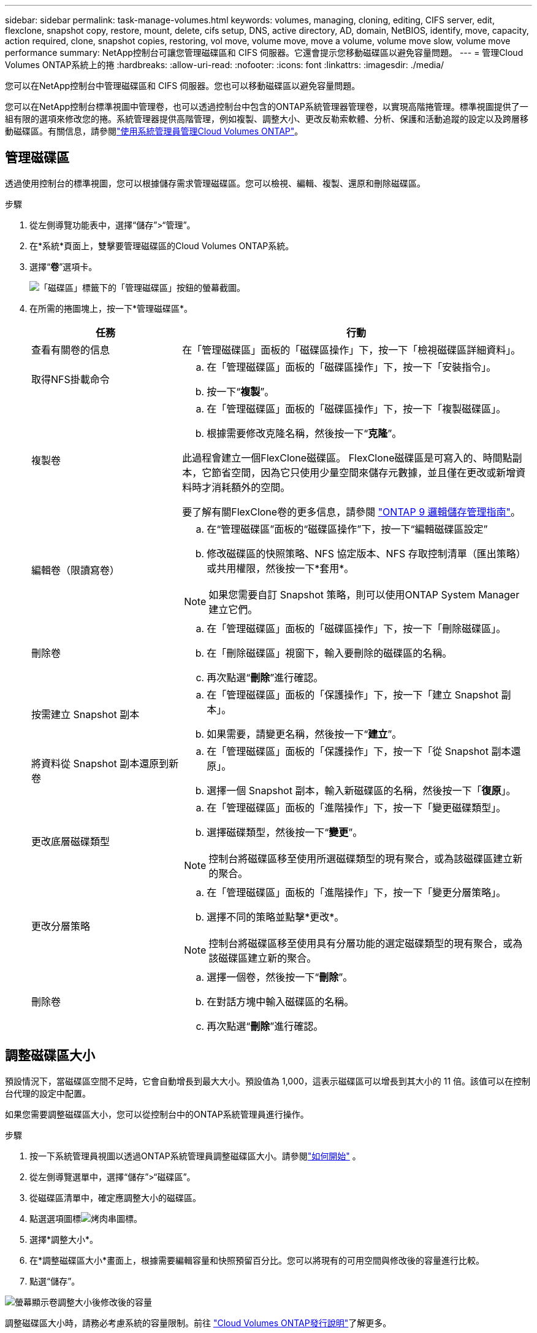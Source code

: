 ---
sidebar: sidebar 
permalink: task-manage-volumes.html 
keywords: volumes, managing, cloning, editing, CIFS server, edit, flexclone, snapshot copy, restore, mount, delete, cifs setup, DNS, active directory, AD, domain, NetBIOS, identify, move, capacity, action required, clone, snapshot copies, restoring, vol move, volume move, move a volume, volume move slow, volume move performance 
summary: NetApp控制台可讓您管理磁碟區和 CIFS 伺服器。它還會提示您移動磁碟區以避免容量問題。 
---
= 管理Cloud Volumes ONTAP系統上的捲
:hardbreaks:
:allow-uri-read: 
:nofooter: 
:icons: font
:linkattrs: 
:imagesdir: ./media/


[role="lead"]
您可以在NetApp控制台中管理磁碟區和 CIFS 伺服器。您也可以移動磁碟區以避免容量問題。

您可以在NetApp控制台標準視圖中管理卷，也可以透過控制台中包含的ONTAP系統管理器管理卷，以實現高階捲管理。標準視圖提供了一組有限的選項來修改您的捲。系統管理器提供高階管理，例如複製、調整大小、更改反勒索軟體、分析、保護和活動追蹤的設定以及跨層移動磁碟區。有關信息，請參閱link:task-administer-advanced-view.html["使用系統管理員管理Cloud Volumes ONTAP"]。



== 管理磁碟區

透過使用控制台的標準視圖，您可以根據儲存需求管理磁碟區。您可以檢視、編輯、複製、還原和刪除磁碟區。

.步驟
. 從左側導覽功能表中，選擇“儲存”>“管理”。
. 在*系統*頁面上，雙擊要管理磁碟區的Cloud Volumes ONTAP系統。
. 選擇“*卷*”選項卡。
+
image:screenshot_manage_vol_button.png["「磁碟區」標籤下的「管理磁碟區」按鈕的螢幕截圖。"]

. 在所需的捲圖塊上，按一下*管理磁碟區*。
+
[cols="30,70"]
|===
| 任務 | 行動 


| 查看有關卷的信息 | 在「管理磁碟區」面板的「磁碟區操作」下，按一下「檢視磁碟區詳細資料」。 


| 取得NFS掛載命令  a| 
.. 在「管理磁碟區」面板的「磁碟區操作」下，按一下「安裝指令」。
.. 按一下“*複製*”。




| 複製卷  a| 
.. 在「管理磁碟區」面板的「磁碟區操作」下，按一下「複製磁碟區」。
.. 根據需要修改克隆名稱，然後按一下“*克隆*”。


此過程會建立一個FlexClone磁碟區。  FlexClone磁碟區是可寫入的、時間點副本，它節省空間，因為它只使用少量空間來儲存元數據，並且僅在更改或新增資料時才消耗額外的空間。

要了解有關FlexClone卷的更多信息，請參閱 http://docs.netapp.com/ontap-9/topic/com.netapp.doc.dot-cm-vsmg/home.html["ONTAP 9 邏輯儲存管理指南"^]。



| 編輯卷（限讀寫卷）  a| 
.. 在“管理磁碟區”面板的“磁碟區操作”下，按一下“編輯磁碟區設定”
.. 修改磁碟區的快照策略、NFS 協定版本、NFS 存取控制清單（匯出策略）或共用權限，然後按一下*套用*。



NOTE: 如果您需要自訂 Snapshot 策略，則可以使用ONTAP System Manager 建立它們。



| 刪除卷  a| 
.. 在「管理磁碟區」面板的「磁碟區操作」下，按一下「刪除磁碟區」。
.. 在「刪除磁碟區」視窗下，輸入要刪除的磁碟區的名稱。
.. 再次點選“*刪除*”進行確認。




| 按需建立 Snapshot 副本  a| 
.. 在「管理磁碟區」面板的「保護操作」下，按一下「建立 Snapshot 副本」。
.. 如果需要，請變更名稱，然後按一下“*建立*”。




| 將資料從 Snapshot 副本還原到新卷  a| 
.. 在「管理磁碟區」面板的「保護操作」下，按一下「從 Snapshot 副本還原」。
.. 選擇一個 Snapshot 副本，輸入新磁碟區的名稱，然後按一下「*復原*」。




| 更改底層磁碟類型  a| 
.. 在「管理磁碟區」面板的「進階操作」下，按一下「變更磁碟類型」。
.. 選擇磁碟類型，然後按一下“*變更*”。



NOTE: 控制台將磁碟區移至使用所選磁碟類型的現有聚合，或為該磁碟區建立新的聚合。



| 更改分層策略  a| 
.. 在「管理磁碟區」面板的「進階操作」下，按一下「變更分層策略」。
.. 選擇不同的策略並點擊*更改*。



NOTE: 控制台將磁碟區移至使用具有分層功能的選定磁碟類型的現有聚合，或為該磁碟區建立新的聚合。



| 刪除卷  a| 
.. 選擇一個卷，然後按一下“*刪除*”。
.. 在對話方塊中輸入磁碟區的名稱。
.. 再次點選“*刪除*”進行確認。


|===




== 調整磁碟區大小

預設情況下，當磁碟區空間不足時，它會自動增長到最大大小。預設值為 1,000，這表示磁碟區可以增長到其大小的 11 倍。該值可以在控制台代理的設定中配置。

如果您需要調整磁碟區大小，您可以從控制台中的ONTAP系統管理員進行操作。

.步驟
. 按一下系統管理員視圖以透過ONTAP系統管理員調整磁碟區大小。請參閱link:task-administer-advanced-view.html#how-to-get-started["如何開始"] 。
. 從左側導覽選單中，選擇“儲存”>“磁碟區”。
. 從磁碟區清單中，確定應調整大小的磁碟區。
. 點選選項圖標image:screenshot_gallery_options.gif["烤肉串圖標"]。
. 選擇*調整大小*。
. 在*調整磁碟區大小*畫面上，根據需要編輯容量和快照預留百分比。您可以將現有的可用空間與修改後的容量進行比較。
. 點選“儲存”。


image:screenshot-resize-volume.png["螢幕顯示卷調整大小後修改後的容量"]

調整磁碟區大小時，請務必考慮系統的容量限制。前往 https://docs.netapp.com/us-en/cloud-volumes-ontap-relnotes/index.html["Cloud Volumes ONTAP發行說明"^]了解更多。



== 修改 CIFS 伺服器

如果您變更 DNS 伺服器或 Active Directory 網域，則需要修改Cloud Volumes ONTAP中的 CIFS 伺服器，以便它可以繼續為用戶端提供儲存服務。

.步驟
. 從Cloud Volumes ONTAP系統的 *Overview* 標籤中，按一下右側面板下的 *Feature* 標籤。
. 在 CIFS 設定欄位下，按一下 *鉛筆圖示* 以顯示 CIFS 設定視窗。
. 指定 CIFS 伺服器的設定：
+
[cols="30,70"]
|===
| 任務 | 行動 


| 選擇儲存虛擬機器 (SVM) | 選擇 Cloud Volume ONTAP儲存虛擬機器 (SVM) 顯示其配置的 CIFS 資訊。 


| 要加入的 Active Directory 網域 | 您希望 CIFS 伺服器加入的 Active Directory (AD) 網域的 FQDN。 


| 授權加入網域的憑證 | 具有足夠權限將電腦新增至 AD 網域內指定組織單位 (OU) 的 Windows 帳戶的名稱和密碼。 


| DNS 主 IP 位址和輔助 IP 位址 | 為 CIFS 伺服器提供名稱解析的 DNS 伺服器的 IP 位址。所列的 DNS 伺服器必須包含定位 Active Directory LDAP 伺服器和 CIFS 伺服器將加入的網域的網域控制站所需的服務位置記錄 (SRV)。 ifdef::gcp[] 如果您正在設定 Google Managed Active Directory，則預設可以使用 169.254.169.254 IP 位址存取 AD。 endif::gcp[] 


| DNS 網域 | Cloud Volumes ONTAP儲存虛擬機器 (SVM) 的 DNS 網域。大多數情況下，該域與 AD 域相同。 


| CIFS 伺服器 NetBIOS 名稱 | AD 網域中唯一的 CIFS 伺服器名稱。 


| 組織單位  a| 
AD 網域內與 CIFS 伺服器關聯的組織單位。預設值為 CN=Computers。

ifdef::aws[]

** 若要將 AWS Managed Microsoft AD 設定為Cloud Volumes ONTAP 的AD 伺服器，請在此欄位中輸入 *OU=Computers,OU=corp*。


endif::aws[]

ifdef::azure[]

** 若要將 Azure AD 網域服務設定為Cloud Volumes ONTAP 的AD 伺服器，請在此欄位中輸入 *OU=AADDC Computers* 或 *OU=AADDC Users*。link:https://docs.microsoft.com/en-us/azure/active-directory-domain-services/create-ou["Azure 文件：在 Azure AD 網域服務託管網域中建立組織單位 (OU)"^]


endif::azure[]

ifdef::gcp[]

** 若要將 Google Managed Microsoft AD 設定為Cloud Volumes ONTAP的 AD 伺服器，請在此欄位中輸入 *OU=Computers,OU=Cloud*。link:https://cloud.google.com/managed-microsoft-ad/docs/manage-active-directory-objects#organizational_units["Google Cloud 文件：Google Managed Microsoft AD 中的組織單位"^]


endif::gcp[]

|===
. 點選“*設定*”。


.結果
Cloud Volumes ONTAP使用變更來更新 CIFS 伺服器。



== 移動磁碟區

移動磁碟區以提高容量利用率、提高效能並滿足服務等級協定。

您可以在ONTAP系統管理員中移動卷，方法是選擇磁碟區和目標聚合、啟動卷移動操作以及選擇性地監控卷移動作業。使用系統管理員時，磁碟區移動操作會自動完成。

.步驟
. 使用ONTAP系統管理員或ONTAP CLI 將磁碟區移至聚合。
+
在大多數情況下，您可以使用系統管理員來移動磁碟區。

+
有關說明，請參閱link:http://docs.netapp.com/ontap-9/topic/com.netapp.doc.exp-vol-move/home.html["ONTAP 9 捲移動快速指南"^]。





== 當控制台顯示「需要操作」訊息時移動卷

控制台可能會顯示「需要採取措施」訊息，表示需要移動磁碟區以避免容量問題，但您需要自行解決問題。如果發生這種情況，您需要確定如何修正問題，然後移動一個或多個磁碟區。


TIP: 當聚合已達到 90% 的使用容量時，控制台會顯示這些「需要操作」訊息。如果啟用了資料分層，則當聚合已達到 80% 的已使用容量時會顯示訊息。預設情況下，保留 10% 的可用空間用於資料分層。link:task-tiering.html#changing-the-free-space-ratio-for-data-tiering["了解有關數據分層的可用空間比率的更多信息"^] 。

.步驟
. <<確定如何修正容量問題>> 。
. 根據您的分析，移動卷以避免容量問題：
+
** <<將磁碟區移至另一個系統以避免容量問題>> 。
** <<將磁碟區移至另一個聚合以避免容量問題>> 。






=== 確定如何修正容量問題

如果控制台無法提供移動磁碟區以避免容量問題的建議，則必須確定需要移動的磁碟區以及是否應將它們移至同一系統上的另一個聚合或另一個系統。

.步驟
. 查看“需要操作”訊息中的高級信息，以確定已達到其容量限制的聚合。
+
例如，進階資訊應該顯示類似如下內容：聚合 aggr1 已達到其容量限制。

. 確定要移出聚合的一個或多個磁碟區：
+
.. 在Cloud Volumes ONTAP系統中，按一下 *Aggregates tab*。
.. 在聚合圖塊上，按一下image:icon-action.png[""]圖標，然後點擊*查看匯總詳情*。
.. 在「聚合詳細資料」畫面的「概述」標籤下，檢視每個磁碟區的大小並選擇要移出聚合的一個或多個磁碟區。
+
您應該選擇足夠大的磁碟區來釋放聚合中的空間，以避免將來出現額外的容量問題。

+
image::screenshot_aggr_volume_overview.png[螢幕截圖聚合量概覽]



. 如果系統尚未達到磁碟限制，則應將磁碟區移至現有聚合或同一系統上的新聚合。
+
有關信息，請參閱<<move-volumes-aggregate-capacity,將磁碟區移至另一個聚合以避免容量問題>>。

. 如果系統已達到磁碟限制，請執行下列操作之一：
+
.. 刪除所有未使用的磁碟區。
.. 重新排列磁碟區以釋放聚合上的空間。
+
有關信息，請參閱<<move-volumes-aggregate-capacity,將磁碟區移至另一個聚合以避免容量問題>>。

.. 將兩個或多個磁碟區移動到另一個有空間的系統。
+
有關信息，請參閱<<move-volumes-aggregate-capacity,將磁碟區移至另一個聚合以避免容量問題>>。







=== 將磁碟區移至另一個系統以避免容量問題

您可以將一個或多個磁碟區移至另一個Cloud Volumes ONTAP系統以避免容量問題。如果系統達到其磁碟限制，您可能需要執行此操作。

.關於此任務
您可以按照此任務中的步驟來修正以下「需要操作」訊息：

[]
====
移動磁碟區對於避免容量問題是必要的；但是，控制台無法為您執行此操作，因為系統已達到磁碟限制。

====
.步驟
. 確定具有可用容量的Cloud Volumes ONTAP系統，或部署新系統。
. 將來源系統拖曳到目標系統以執行磁碟區的一次性資料複製。
+
有關信息，請參閱link:https://docs.netapp.com/us-en/bluexp-replication/task-replicating-data.html["在系統之間複製數據"^]。

. 前往「複製狀態」頁面，然後中斷SnapMirror關係，將複製的磁碟區從資料保護磁碟區轉換為讀取/寫入磁碟區。
+
有關信息，請參閱link:https://docs.netapp.com/us-en/bluexp-replication/task-replicating-data.html#managing-data-replication-schedules-and-relationships["管理資料複製計劃和關係"^]。

. 配置資料存取的磁碟區。
+
有關配置資料存取目標磁碟區的信息，請參閱link:http://docs.netapp.com/ontap-9/topic/com.netapp.doc.exp-sm-ic-fr/home.html["ONTAP 9 卷災難復原快速指南"^]。

. 刪除原始磁碟區。
+
有關信息，請參閱link:task-manage-volumes.html#manage-volumes["管理磁碟區"]。





=== 將磁碟區移至另一個聚合以避免容量問題

您可以將一個或多個磁碟區移至另一個聚合以避免容量問題。

.關於此任務
您可以按照此任務中的步驟來修正以下「需要操作」訊息：

[]
====
需要移動兩個或更多磁碟區以避免容量問題；但是，控制台無法為您執行此操作。

====
.步驟
. 驗證現有聚合是否具有可供您需要移動的磁碟區所使用的容量：
+
.. 在Cloud Volumes ONTAP系統上，按一下 *Aggregates tab*。
.. 在所需的聚合圖塊上，按一下image:icon-action.png[""]圖標，然後*查看聚合詳細資訊*以查看可用容量（預先配置大小減去已使用聚合容量）。
+
image::screenshot_aggr_capacity.png[螢幕截圖聚合容量]



. 如果需要，將磁碟新增至現有聚合：
+
.. 選擇聚合，然後按一下image:icon-action.png[""]圖示 > *新增磁碟*。
.. 選擇要新增的磁碟數量，然後按一下「*新增*」。


. 如果沒有可用容量的聚合，則建立一個新的聚合。
+
有關信息，請參閱link:task-create-aggregates.html["建立聚合"^]。

. 使用ONTAP系統管理員或ONTAP CLI 將磁碟區移至聚合。
. 在大多數情況下，您可以使用系統管理員來移動磁碟區。
+
有關說明，請參閱link:http://docs.netapp.com/ontap-9/topic/com.netapp.doc.exp-vol-move/home.html["ONTAP 9 捲移動快速指南"^]。





== 交易量變動執行緩慢的原因

如果Cloud Volumes ONTAP符合以下任何條件，則行動磁碟區所需的時間可能會比您預期的要長：

* 該卷是一個克隆。
* 該卷是克隆的父親卷。
* 來源聚合或目標聚合具有單一吞吐量最佳化 HDD (st1) 磁碟。
* 其中一個聚合使用了較舊的物件命名方案。兩個聚合必須使用相同的名稱格式。
+
如果在 9.4 或更早版本中的聚合上啟用了資料分層，則使用較舊的命名方案。

* 來源聚合和目標聚合上的加密設定不匹配，或正在進行重新金鑰。
* 在磁碟區移動時指定了 _-tiering-policy_ 選項來變更分層原則。
* 在磁碟區移動時指定了 _-generate-destination-key_ 選項。




== 查看FlexGroup卷

您可以直接透過控制台中的「磁碟區」標籤檢視透過ONTAP System Manager 或ONTAP CLI 建立的FlexGroup區。您可以透過專用的 *Volumes* 圖塊查看 FleGroup 卷的詳細信息，並透過圖示的懸停文字識別每個FlexGroup卷組。此外，您可以透過磁碟區樣式列識別和排序磁碟區清單視圖下的FlexGroup磁碟區。

image::screenshot_show_flexgroup_vol.png[螢幕截圖顯示 flexgroup vol]


NOTE: 目前，您只能在控制台下方查看現有的FlexGroup磁碟區。您無法在控制台中建立FlexGroup磁碟區。
